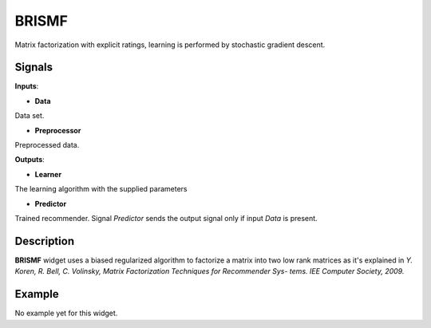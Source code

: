 ======
BRISMF
======

.. figure:: icons/brismf.svg
    :width: 64pt

Matrix factorization with explicit ratings, learning is performed by stochastic
gradient descent.


Signals
-------

**Inputs**:

-  **Data**

Data set.

-  **Preprocessor**

Preprocessed data.

**Outputs**:

-  **Learner**

The learning algorithm with the supplied parameters

-  **Predictor**

Trained recommender. Signal *Predictor* sends the output signal only if
input *Data* is present.


Description
-----------

**BRISMF** widget uses a biased regularized algorithm to factorize a matrix into
two low rank matrices as it's explained in *Y. Koren, R. Bell, C. Volinsky,
Matrix Factorization Techniques for Recommender Sys- tems. IEE Computer
Society, 2009.*


Example
-------

No example yet for this widget.
